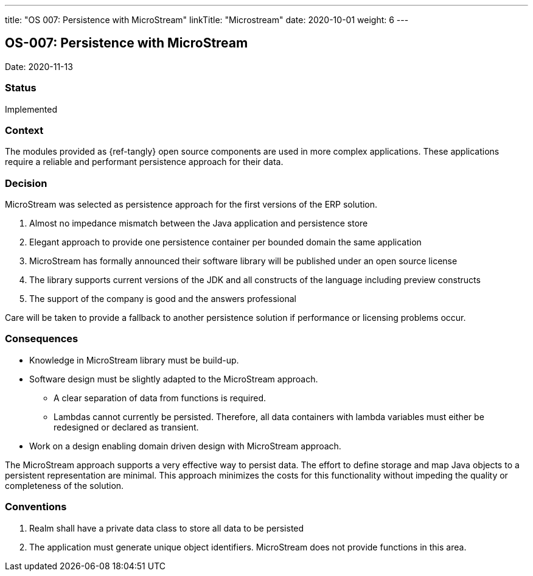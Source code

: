 ---
title: "OS 007: Persistence with MicroStream"
linkTitle: "Microstream"
date: 2020-10-01
weight: 6
---

== OS-007: Persistence with MicroStream

Date: 2020-11-13

=== Status

Implemented

=== Context

The modules provided as {ref-tangly} open source components are used in more complex applications.
These applications require a reliable and performant persistence approach for their data.

=== Decision

MicroStream was selected as persistence approach for the first versions of the ERP solution.

. Almost no impedance mismatch between the Java application and persistence store
. Elegant approach to provide one persistence container per bounded domain the same application
. MicroStream has formally announced their software library will be published under an open source license
. The library supports current versions of the JDK and all constructs of the language including preview constructs
. The support of the company is good and the answers professional

Care will be taken to provide a fallback to another persistence solution if performance or licensing problems occur.

=== Consequences

* Knowledge in MicroStream library must be build-up.
* Software design must be slightly adapted to the MicroStream approach.
** A clear separation of data from functions is required.
** Lambdas cannot currently be persisted.
 Therefore, all data containers with lambda variables must either be redesigned or declared as transient.
* Work on a design enabling domain driven design with MicroStream approach.

The MicroStream approach supports a very effective way to persist data.
The effort to define storage and map Java objects to a persistent representation are minimal.
This approach minimizes the costs for this functionality without impeding the quality or completeness of the solution.

=== Conventions

. Realm shall have a private data class to store all data to be persisted
. The application must generate unique object identifiers.
 MicroStream does not provide functions in this area.
